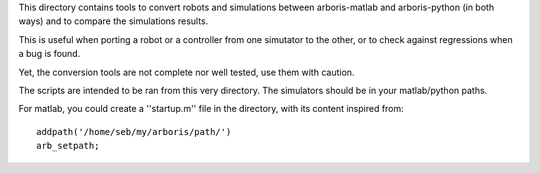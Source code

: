 This directory contains tools to convert robots and simulations between
arboris-matlab and arboris-python (in both ways) and to compare the
simulations results.

This is useful when porting a robot or a controller from one simutator 
to the other, or to check against regressions when a bug is found.

Yet, the conversion tools are not complete nor well tested, use them 
with caution.


The scripts are intended to be ran from this very directory. The 
simulators should be in your matlab/python paths.

For matlab, you could create a ''startup.m'' file in the directory,
with its content inspired from::

  addpath('/home/seb/my/arboris/path/')
  arb_setpath;
